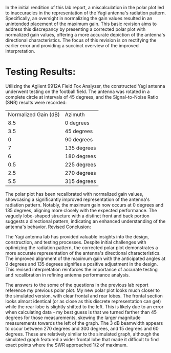 #+latex_class: article
#+latex_class_options: [12pt, a4paper]
#+latex_header: \usepackage[letterpaper]{geometry}
#+latex_header: \geometry{top=1.0in, bottom=1.0in, left=1.0in, right=1.0in}
#+latex_header: \usepackage{rotating}
#+latex_header: \usepackage{graphicx}
#+latex_header: \usepackage{pgfplots}
#+latex_header: \usepackage{filecontents}
#+latex_header: \usepackage{tikz}
#+latex_header: \usepackage{fancyhdr}
#+latex_header: \usepackage{enumitem}
#+latex_header: \pagestyle{fancy}
#+latex_header: \lhead{}
#+latex_header: \chead{}
#+latex_header: \rhead{Johnson \thepage}
#+latex_header: \lfoot{}
#+latex_header: \cfoot{}
#+latex_header: \rfoot{}
#+latex_header: \renewcommand{\headrulewidth}{0pt}
#+latex_header: \renewcommand{\footrulewidth}{0pt}
#+latex_header: \setlength\headsep{0.333in}
#+latex_header: \newcommand{\bibent}{\noindent \hangindent 40pt}
#+latex_header: \newenvironment{workscited}{\newpage \begin{center} Works Cited \end{center}}{\newpage }
#+latex_header: \graphicspath{ {./attachments/} }
#+options: toc:nil title:nil num:nil
#+BEGIN_EXPORT latex
\begin{document}
\begin{flushleft}
Christian Johnson\\
\vspace{2mm}Dr. Paul Crilly\\
\vspace{2mm}Antennas and Propogation\\
\vspace{2mm}December 05 2023\\
\vspace{4mm}\begin{center}
Lab 8 Revision
\end{center}
\vspace{1mm}\setlength{\parindent}{0.5in}
#+END_EXPORT

# Essay Content goes here

In the initial rendition of this lab report, a miscalculation in the polar plot led to inaccuracies in the representation of the Yagi antenna's radiation pattern. Specifically, an oversight in normalizing the gain values resulted in an unintended placement of the maximum gain. This basic revision aims to address this discrepancy by presenting a corrected polar plot with normalized gain values, offering a more accurate depiction of the antenna's directional characteristics. The focus of this revision is on rectifying the earlier error and providing a succinct overview of the improved interpretation.

* Testing Results:

Utilizing the Agilent 9912A Field Fox Analyzer, the constructed Yagi antenna underwent testing on the football field. The antenna was rotated in a complete circle at intervals of 45 degrees, and the Signal-to-Noise Ratio (SNR) results were recorded:

| Normalized Gain (dB) | Azimuth     |
|                  8.5 | 0 degrees   |
|                  3.5 | 45 degrees  |
|                    0 | 90 degrees  |
|                    7 | 135 degrees |
|                    6 | 180 degrees |
|                  0.5 | 225 degrees |
|                  2.5 | 270 degrees |
|                  5.5 | 315 degrees |

#+BEGIN_EXPORT latex
\begin{figure}[htb]
\centering
\includegraphics[width=0.7\textwidth]{Polarplot-new.jpg}
\caption{Revised Polar Plot}
\end{figure}
#+END_EXPORT


The polar plot has been recalibrated with normalized gain values, showcasing a significantly improved representation of the antenna's radiation pattern. Notably, the maximum gain now occurs at 0 degrees and 135 degrees, aligning more closely with the expected performance. The vaguely lobe-shaped structure with a distinct front and back portion suggests a directional pattern, indicating an enhanced understanding of the antenna's behavior.
Revised Conclusion:

The Yagi antenna lab has provided valuable insights into the design, construction, and testing processes. Despite initial challenges with optimizing the radiation pattern, the corrected polar plot demonstrates a more accurate representation of the antenna's directional characteristics. The improved alignment of the maximum gain with the anticipated angles at 0 degrees and 135 degrees signifies a positive adjustment in the design. This revised interpretation reinforces the importance of accurate testing and recalibration in refining antenna performance analysis.

# Place /notes/ or /bib/ sections here if needed

The answers to the some of the questions in the previous lab report reference my previous polar plot.
My new polar plot looks much closer to the simulated version, with clear frontal and rear lobes. The frontal section looks almost identical (or as close as this discrete representation can get) while the rear lobe is slightly shifted to the left. This is likely due to an error when calculating data - my best guess is that we turned farther than 45 degrees for those measurements, skewing the larger magnitude measurements towards the left of the graph. The 3 dB beamwidth appears to occur between 270 degrees and 300 degrees, and 15 degrees and 60 degrees. These are relatively similar to the simulated graph, although the simulated graph featured a wider frontal lobe that made it difficult to find exact points where the SWR approached 1/2 of maximum. 

#+BEGIN_EXPORT latex
\end{document}
#+END_EXPORT
